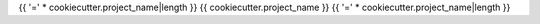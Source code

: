 {{ '=' * cookiecutter.project_name|length }}
{{ cookiecutter.project_name }}
{{ '=' * cookiecutter.project_name|length }}
